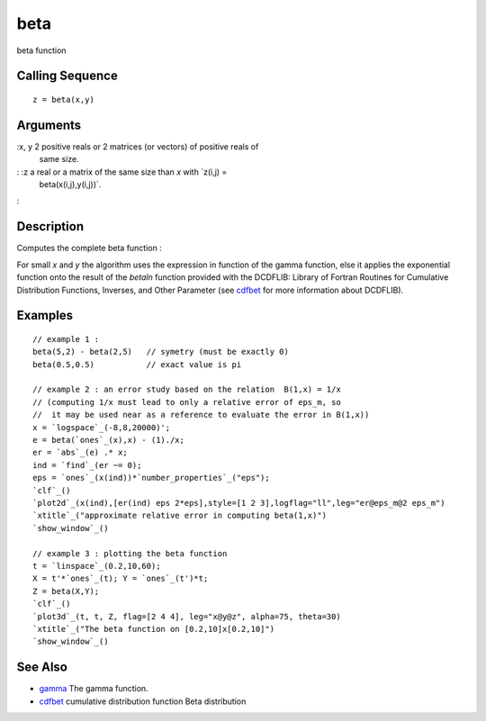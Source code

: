 


beta
====

beta function



Calling Sequence
~~~~~~~~~~~~~~~~


::

    z = beta(x,y)




Arguments
~~~~~~~~~

:x, y 2 positive reals or 2 matrices (or vectors) of positive reals of
  same size.
: :z a real or a matrix of the same size than `x` with `z(i,j) =
  beta(x(i,j),y(i,j))`.
:



Description
~~~~~~~~~~~

Computes the complete beta function :

For small `x` and `y` the algorithm uses the expression in function of
the gamma function, else it applies the exponential function onto the
result of the `betaln` function provided with the DCDFLIB: Library of
Fortran Routines for Cumulative Distribution Functions, Inverses, and
Other Parameter (see `cdfbet`_ for more information about DCDFLIB).



Examples
~~~~~~~~


::

    // example 1 :
    beta(5,2) - beta(2,5)   // symetry (must be exactly 0)
    beta(0.5,0.5)           // exact value is pi
    
    // example 2 : an error study based on the relation  B(1,x) = 1/x
    // (computing 1/x must lead to only a relative error of eps_m, so
    //  it may be used near as a reference to evaluate the error in B(1,x))  
    x = `logspace`_(-8,8,20000)';
    e = beta(`ones`_(x),x) - (1)./x;
    er = `abs`_(e) .* x;
    ind = `find`_(er ~= 0);
    eps = `ones`_(x(ind))*`number_properties`_("eps");
    `clf`_()
    `plot2d`_(x(ind),[er(ind) eps 2*eps],style=[1 2 3],logflag="ll",leg="er@eps_m@2 eps_m")
    `xtitle`_("approximate relative error in computing beta(1,x)")
    `show_window`_()
    
    // example 3 : plotting the beta function 
    t = `linspace`_(0.2,10,60);
    X = t'*`ones`_(t); Y = `ones`_(t')*t;
    Z = beta(X,Y);
    `clf`_()
    `plot3d`_(t, t, Z, flag=[2 4 4], leg="x@y@z", alpha=75, theta=30)
    `xtitle`_("The beta function on [0.2,10]x[0.2,10]")
    `show_window`_()




See Also
~~~~~~~~


+ `gamma`_ The gamma function.
+ `cdfbet`_ cumulative distribution function Beta distribution


.. _gamma: gamma.html
.. _cdfbet: cdfbet.html


